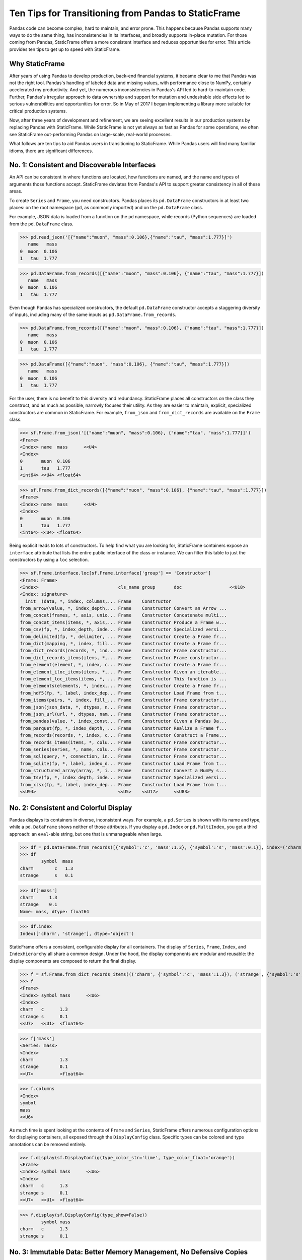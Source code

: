 


Ten Tips for Transitioning from Pandas to StaticFrame
====================================================================

Pandas code can become complex, hard to maintain, and error prone. This happens because Pandas supports many ways to do the same thing, has inconsistencies in its interfaces, and broadly supports in-place mutation. For those coming from Pandas, StaticFrame offers a more consistent interface and reduces opportunities for error. This article provides ten tips to get up to speed with StaticFrame.


Why StaticFrame
______________________

After years of using Pandas to develop production, back-end financial systems, it became clear to me that Pandas was not the right tool. Pandas's handling of labeled data and missing values, with performance close to NumPy, certainly accelerated my productivity. And yet, the numerous inconsistencies in Pandas's API led to hard-to-maintain code. Further, Pandas's irregular approach to data ownership and support for mutation and undesirable side effects led to serious vulnerabilities and opportunities for error. So in May of 2017 I began implementing a library more suitable for critical production systems.

Now, after three years of development and refinement, we are seeing excellent results in our production systems by replacing Pandas with StaticFrame. While StaticFrame is not yet always as fast as Pandas for some operations, we often see StaticFrame out-performing Pandas on large-scale, real-world processes.

What follows are ten tips to aid Pandas users in transitioning to StaticFrame. While Pandas users will find many familiar idioms, there are significant differences.


No. 1: Consistent and Discoverable Interfaces
____________________________________________________


An API can be consistent in where functions are located, how functions are named, and the name and types of arguments those functions accept. StaticFrame deviates from Pandas's API to support greater consistency in all of these areas.

To create ``Series`` and ``Frame``, you need constructors. Pandas places its ``pd.DataFrame`` constructors in at least two places: on the root namespace (``pd``, as commonly imported) and on the ``pd.DataFrame`` class.

For example, JSON data is loaded from a function on the ``pd`` namespace, while records (Python sequences) are loaded from the ``pd.DataFrame`` class.


>>> pd.read_json('[{"name":"muon", "mass":0.106},{"name":"tau", "mass":1.777}]')
   name   mass
0  muon  0.106
1   tau  1.777

>>> pd.DataFrame.from_records([{"name":"muon", "mass":0.106}, {"name":"tau", "mass":1.777}])
   name   mass
0  muon  0.106
1   tau  1.777


Even though Pandas has specialized constructors, the default ``pd.DataFrame`` constructor accepts a staggering diversity of inputs, including many of the same inputs as ``pd.DataFrame.from_records``.

>>> pd.DataFrame.from_records([{"name":"muon", "mass":0.106}, {"name":"tau", "mass":1.777}])
   name   mass
0  muon  0.106
1   tau  1.777

>>> pd.DataFrame([{"name":"muon", "mass":0.106}, {"name":"tau", "mass":1.777}])
   name   mass
0  muon  0.106
1   tau  1.777


For the user, there is no benefit to this diversity and redundancy. StaticFrame places all constructors on the class they construct, and as much as possible, narrowly focuses their utility. As they are easier to maintain, explicit, specialized constructors are common in StaticFrame. For example, ``from_json`` and ``from_dict_records`` are available on the ``Frame`` class.

>>> sf.Frame.from_json('[{"name":"muon", "mass":0.106}, {"name":"tau", "mass":1.777}]')
<Frame>
<Index> name  mass      <<U4>
<Index>
0       muon  0.106
1       tau   1.777
<int64> <<U4> <float64>

>>> sf.Frame.from_dict_records([{"name":"muon", "mass":0.106}, {"name":"tau", "mass":1.777}])
<Frame>
<Index> name  mass      <<U4>
<Index>
0       muon  0.106
1       tau   1.777
<int64> <<U4> <float64>


Being explicit leads to lots of constructors. To help find what you are looking for, StaticFrame containers expose an ``interface`` attribute that lists the entire public interface of the class or instance. We can filter this table to just the constructors by using a ``loc`` selection.

>>> sf.Frame.interface.loc[sf.Frame.interface['group'] == 'Constructor']
<Frame: Frame>
<Index>                              cls_name group       doc                  <<U18>
<Index: signature>
__init__(data, *, index, columns,... Frame    Constructor
from_arrow(value, *, index_depth,... Frame    Constructor Convert an Arrow ...
from_concat(frames, *, axis, unio... Frame    Constructor Concatenate multi...
from_concat_items(items, *, axis,... Frame    Constructor Produce a Frame w...
from_csv(fp, *, index_depth, inde... Frame    Constructor Specialized versi...
from_delimited(fp, *, delimiter, ... Frame    Constructor Create a Frame fr...
from_dict(mapping, *, index, fill... Frame    Constructor Create a Frame fr...
from_dict_records(records, *, ind... Frame    Constructor Frame constructor...
from_dict_records_items(items, *,... Frame    Constructor Frame constructor...
from_element(element, *, index, c... Frame    Constructor Create a Frame fr...
from_element_iloc_items(items, *,... Frame    Constructor Given an iterable...
from_element_loc_items(items, *, ... Frame    Constructor This function is ...
from_elements(elements, *, index,... Frame    Constructor Create a Frame fr...
from_hdf5(fp, *, label, index_dep... Frame    Constructor Load Frame from t...
from_items(pairs, *, index, fill_... Frame    Constructor Frame constructor...
from_json(json_data, *, dtypes, n... Frame    Constructor Frame constructor...
from_json_url(url, *, dtypes, nam... Frame    Constructor Frame constructor...
from_pandas(value, *, index_const... Frame    Constructor Given a Pandas Da...
from_parquet(fp, *, index_depth, ... Frame    Constructor Realize a Frame f...
from_records(records, *, index, c... Frame    Constructor Construct a Frame...
from_records_items(items, *, colu... Frame    Constructor Frame constructor...
from_series(series, *, name, colu... Frame    Constructor Frame constructor...
from_sql(query, *, connection, in... Frame    Constructor Frame constructor...
from_sqlite(fp, *, label, index_d... Frame    Constructor Load Frame from t...
from_structured_array(array, *, i... Frame    Constructor Convert a NumPy s...
from_tsv(fp, *, index_depth, inde... Frame    Constructor Specialized versi...
from_xlsx(fp, *, label, index_dep... Frame    Constructor Load Frame from t...
<<U94>                               <<U5>    <<U17>      <<U83>



No. 2: Consistent and Colorful Display
___________________________________________


Pandas displays its containers in diverse, inconsistent ways. For example, a ``pd.Series`` is shown with its name and type, while a ``pd.DataFrame`` shows neither of those attributes. If you display a ``pd.Index`` or ``pd.MultiIndex``, you get a third approach: an ``eval``-able string, but one that is unmanageable when large.

>>> df = pd.DataFrame.from_records([{'symbol':'c', 'mass':1.3}, {'symbol':'s', 'mass':0.1}], index=('charm', 'strange'))
>>> df
        symbol  mass
charm        c   1.3
strange      s   0.1

>>> df['mass']
charm      1.3
strange    0.1
Name: mass, dtype: float64

>>> df.index
Index(['charm', 'strange'], dtype='object')


StaticFrame offers a consistent, configurable display for all containers. The display of ``Series``, ``Frame``, ``Index``, and ``IndexHierarchy`` all share a common design. Under the hood, the display components are modular and reusable: the display components are composed to return the final display.

>>> f = sf.Frame.from_dict_records_items((('charm', {'symbol':'c', 'mass':1.3}), ('strange', {'symbol':'s', 'mass':0.1})))
>>> f
<Frame>
<Index> symbol mass      <<U6>
<Index>
charm   c      1.3
strange s      0.1
<<U7>   <<U1>  <float64>

>>> f['mass']
<Series: mass>
<Index>
charm          1.3
strange        0.1
<<U7>          <float64>

>>> f.columns
<Index>
symbol
mass
<<U6>


As much time is spent looking at the contents of ``Frame`` and ``Series``, StaticFrame offers numerous configuration options for displaying containers, all exposed through the ``DisplayConfig`` class. Specific types can be colored and type annotations can be removed entirely.


>>> f.display(sf.DisplayConfig(type_color_str='lime', type_color_float='orange'))
<Frame>
<Index> symbol mass      <<U6>
<Index>
charm   c      1.3
strange s      0.1
<<U7>   <<U1>  <float64>


>>> f.display(sf.DisplayConfig(type_show=False))
        symbol mass
charm   c      1.3
strange s      0.1



No. 3: Immutable Data: Better Memory Management, No Defensive Copies
___________________________________________________________________________________


Pandas displays inconsistent behavior in regard to ownership of data inputs and data attached to containers. In some cases, it is possible to mutate NumPy arrays "behind-the-back" of Pandas.

For example, if we give an 2D array as an input to a ``pd.DataFrame``, the lingering reference of the array can be used to "remotely" change the values of ``pd.DataFrame``. In this case, the ``pd.DataFrame`` does not protect access to its data, serving only as a wrapper of a shared, mutable array.

>>> a1 = np.array([[0.106, -1], [1.777, -1]])
>>> df = pd.DataFrame(a1, index=('muon', 'tau'), columns=('mass', 'charge'))
>>> df
       mass  charge
muon  0.106    -1.0
tau   1.777    -1.0

>>> a1[0, 0] = np.nan # Mutating the original array.

>>> df # Mutation reflected in the DataFrame created from that array.
       mass  charge
muon    NaN    -1.0
tau   1.777    -1.0



Sometimes (but not always), NumPy arrays exposed from the ``values`` attribute of a ``pd.Series`` or a ``pd.DataFrame`` can be mutated, similarly changing the values of the ``DataFrame`` from which they were extracted.


>>> a2 = df['charge'].values
>>> a2
array([-1., -1.])

>>> a2[1] = np.nan # Mutating the array from .values.

>>> df # Mutation reflected in the DataFrame.
       mass  charge
muon    NaN    -1.0
tau   1.777     NaN


As StaticFrame manages immutable NumPy arrays, this vulnerability of "behind the back" mutation is never permitted, either from StaticFrame containers or from direct access to underlying arrays.


>>> f = sf.Frame.from_dict_records_items((('charm', {'symbol':'c', 'mass':1.3}), ('strange', {'symbol':'s', 'mass':0.1})))


>>> f.loc['charm', 'mass'] = np.nan
Traceback (most recent call last):
  File "<console>", line 1, in <module>
TypeError: 'InterfaceGetItem' object does not support item assignment

>>> f['mass'].values[1] = 100
Traceback (most recent call last):
  File "<console>", line 1, in <module>
ValueError: assignment destination is read-only


While immutable data reduces opportunities for error, it also offers performance advantages. For example, when creating a new ``Frame`` with a new ``name`` attribute, underlying data is not copied. Instead, references to the same immutable array are shared. Such "no-copy" operations are thus fast and light-weight.

>>> f.rename('fermion')
<Frame: fermion>
<Index>          symbol mass      <<U6>
<Index>
charm            c      1.3
strange          s      0.1
<<U7>            <<U1>  <float64>



Similarly, some types of concatenation (horizontal, axis 1 concatenation on aligned indices) can be done without copying data. Concatenating a ``Series`` to this ``Frame`` does not require copying underlying data to the new ``Frame``: it simply holds references to the data already allocated.

>>> s = sf.Series.from_dict(dict(charm=0.666, strange=-0.333), name='charge')

>>> sf.Frame.from_concat((f, s), axis=1)
<Frame>
<Index> symbol mass      charge    <<U6>
<Index>
charm   c      1.3       0.666
strange s      0.1       -0.333
<<U7>   <<U1>  <float64> <float64>




No. 4: Assignment is a Function; Assignment Preserves Types
_____________________________________________________________


While Pandas permits arbitrary assignment, those assignments happen in-place, making getting the right derived type (when needed) difficult, and resulting in some undesirable behavior. For example, a float assigned into an integer `pd.Series` will have its floating-point components truncated without warning or error.

>>> s = pd.Series((-1, -1), index=('tau', 'down'))
>>> s
tau    -1
down   -1
dtype: int64

>>> s['down'] = -0.333 # Assigning a float.

>>> s # The -0.333 values was truncated to 0
tau    -1
down    0
dtype: int64


With StaticFrame's immutable data model, assignment is a function that returns a new container. This permits evaluating types to insure that the resultant array can completely contain the assigned value.


>>> s = sf.Series((-1, -1), index=('tau', 'down'))
>>> s
<Series>
<Index>
tau      -1
down     -1
<<U4>    <int64>

>>> s.assign['down'](-0.333)
<Series>
<Index>
tau      -1.0
down     -0.333
<<U4>    <float64>



Assignment on a ``Frame`` is similar: ``Frame`` assignment only mutates what needs to change, reusing unchanged columns without copying data.

For example, assigning to a single value in a ``Frame`` results in only one new array being created; the unchanged arrays are reused in the new ``Frame``.


>>> f = sf.Frame.from_dict_records_items((('charm', {'charge':0.666, 'mass':1.3}), ('strange', {'charge':-0.333, 'mass':0.1})))

>>> f
<Frame>
<Index> charge    mass      <<U6>
<Index>
charm   0.666     1.3
strange -0.333    0.1
<<U7>   <float64> <float64>

>>> f.loc['charm', 'charge']
0.666

>>> f.assign.loc['charm', 'charge'](Fraction(2, 3)) # Assignment only affects one column.
<Frame>
<Index> charge   mass      <<U6>
<Index>
charm   2/3      1.3
strange -0.333   0.1
<<U7>   <object> <float64>




No. 5: Iterators are for Iterating and Function Application
________________________________________________________________


Pandas has separate functions for iterating and function application. For example, there is ``pd.DataFrame.iteritems``, ``pd.DataFrame.iterrows``, ``pd.DataFrame.itertuples``, ``pd.DataFrame.groupby`` for iteration, and ``pd.DataFrame.apply`` and ``pd.DataFrame.applymap`` for function application.

But since function application requires iteration, it is sensible for function application to build on iteration. StaticFrame organizes iteration and function application by providing families of iterators (such as ``Frame.iter_array`` or ``Frame.iter_group_items``)that can be extended to function application with an ``apply`` method. Functions for using mapping types (such as ``map_any`` and ``map_fill``) are also available on iterators. This means that once you find how you want to iterate, function application is a just a method away.

For an example, we will create a ``Frame`` with ``Frame.from_records``:


>>> f = sf.Frame.from_records(((0.106, -1.0, 'lepton'), (1.777, -1.0, 'lepton'), (1.3, 0.666, 'quark'), (0.1, -0.333, 'quark')), columns=('mass', 'charge', 'type'), index=('muon', 'tau', 'charm', 'strange'))
>>> f
<Frame>
<Index> mass      charge    type   <<U6>
<Index>
muon    0.106     -1.0      lepton
tau     1.777     -1.0      lepton
charm   1.3       0.666     quark
strange 0.1       -0.333    quark


Ee can iterate over elements in a ``Series`` with ``iter_element()``.

>>> tuple(f['type'].iter_element())
('lepton', 'lepton', 'quark', 'quark')


We can use the same iterator to do function application, simply by using the ``apply`` method.

>>> f['type'].iter_element().apply(lambda e: e.upper())
<Series>
<Index>
muon     LEPTON
tau      LEPTON
charm    QUARK
strange  QUARK
<<U7>    <<U6>


This same approach is used for all iterators on all containers. For example, we can use ``iter_element()`` on ``Frame`` to apply string formatting to each element.

>>> f.iter_element().apply(lambda e: str(e).rjust(8, '.'))
<Frame>
<Index> mass     charge   type     <<U6>
<Index>
muon    ...0.106 ....-1.0 ..lepton
tau     ...1.777 ....-1.0 ..lepton
charm   .....1.3 ...0.666 ...quark
strange .....0.1 ..-0.333 ...quark
<<U7>   <object> <object> <object>


For row or column iteration, a family of methods allows specifying the type of container to be used for the iterated rows or columns, i.e, as an array, as a ``NamedTuple``, or as a ``Series`` (``iter_array()``, ``iter_tuple()``, ``iter_series()``, respectively). These methods take an axis argument to determine whether iteration is by row or by column.

For example, to apply a function to columns, we can do the following.

>>> f[['mass', 'charge']].iter_array(axis=0).apply(np.sum)
<Series>
<Index>
mass     3.283
charge   -1.667
<<U6>    <float64>


If our ``apply`` function needs to process both key and value pairs, we can use the corresponding iterator that returns items-style pairs.


>>> f.iter_array_items(axis=0).apply(lambda k, v: v.sum() if k != 'type' else np.nan)
<Series>
<Index>
mass     3.283
charge   -1.667
type     nan
<<U6>    <float64>


Applying a function to a row instead of a column simply requires changing the axis argument.

>>> f.iter_series(axis=1).apply(lambda s: s['mass'] > 1 and s['type'] == 'quark')
<Series>
<Index>
muon     False
tau      False
charm    True
strange  False
<<U7>    <bool>


Group iteration and function application in StaticFrame works exactly the same way.

>>> f.iter_group('type').apply(lambda f: f['mass'].mean())
<Series>
<Index>
lepton   0.9415
quark    0.7000000000000001
<<U6>    <float64>
>>>




No. 6: Strict, Grow-Only Frames
_____________________________________________

A practical use of ``pd.DataFrame`` is to load initial data, then produce derived data by adding additional columns. ``StaticFrame`` makes this approach less vulnerable to error by offering a strict, grow-only version of a ``Frame`` called a ``FrameGO``.

For example, once a ``FrameGO`` is created, new columns can be added while existing columns cannot be overwritten or mutated in-place.


>>> f = sf.FrameGO.from_records(((0.106, -1.0, 'lepton'), (1.777, -1.0, 'lepton'), (1.3, 0.666, 'quark'), (0.1, -0.333, 'quark')), columns=('mass', 'charge', 'type'), index=('muon', 'tau', 'charm', 'strange'))

>>> f['positive'] = f['charge'] > 0

>>> f
<FrameGO>
<IndexGO> mass      charge    type   positive <<U8>
<Index>
muon      0.106     -1.0      lepton False
tau       1.777     -1.0      lepton False
charm     1.3       0.666     quark  True
strange   0.1       -0.333    quark  False


This limited form of mutation meets a practical need. Further, converting back and forth from a ``Frame`` to a ``FrameGO`` (using ``Frame.to_frame_go()`` and ``FrameGO.to_frame()``) is a no-copy operation.



No 7: Everything is not a Nanosecond
__________________________________________________________________

Pandas models every date or timestamp as a NumPy nanosecond ``datetime64`` object, regardless of if nanosecond-level resolution is practical or appropriate. This has the amusing side effect of creating a "Y2262 problem" for Pandas: dates beyond 2262-04-11 cannot be expressed. While I can create a ``pd.DatetimeIndex`` up to 2262-04-11, one day further and Pandas raises an error.

>>> pd.date_range('1980', '2262-04-11')
DatetimeIndex(['1980-01-01', '1980-01-02', '1980-01-03', '1980-01-04',
               '1980-01-05', '1980-01-06', '1980-01-07', '1980-01-08',
               '1980-01-09', '1980-01-10',
               ...
               '2262-04-02', '2262-04-03', '2262-04-04', '2262-04-05',
               '2262-04-06', '2262-04-07', '2262-04-08', '2262-04-09',
               '2262-04-10', '2262-04-11'],
              dtype='datetime64[ns]', length=103100, freq='D')


>>> pd.date_range('1980', '2262-04-12')
Traceback (most recent call last):
pandas._libs.tslibs.np_datetime.OutOfBoundsDatetime: Out of bounds nanosecond timestamp: 2262-04-12 00:00:00


As indices are often used for date-time values much less granular than nanoseconds (such as dates, months, or years), StaticFrame offers the full range of NumPy typed ``datetime64`` indices. This permits exact date-time specification, and avoids the limits of nanosecond-based units.

While not possible with Pandas, creating an index of years or dates extending to the year 3000 is not a problem with StaticFrame.

>>> sf.IndexYear.from_year_range(1980, 3000).tail()
<IndexYear>
2996
2997
2998
2999
3000
<datetime64[Y]>

>>> sf.IndexDate.from_year_range(1980, 3000).tail()
<IndexDate>
3000-12-27
3000-12-28
3000-12-29
3000-12-30
3000-12-31
<datetime64[D]>


No. 8: Well-behaved Hierarchical Indices
___________________________________________


Hierarchical indices permit fitting many dimensions into one. Using hierarchical indices, *n*-dimensional data can be encoded into ``Series`` or ``Frame``.

Pandas implementation of hierarchical indices, the `pd.MultiIndex`, while powerful, behaves inconsistently, again forcing client code to handle unnecessary variability. We can begin by creating a ``pd.DataFrame`` and setting a ``pd.MultiIndex``.


>>> df = pd.DataFrame.from_records([('muon', 0.106, -1.0, 'lepton'), ('tau', 1.777, -1.0, 'lepton'), ('charm', 1.3, 0.666, 'quark'), ('strange', 0.1, -0.333, 'quark')], columns=('name', 'mass', 'charge', 'type'))
>>> df.set_index(['type', 'name'], inplace=True)
>>> df
                 mass  charge
type   name
lepton muon     0.106  -1.000
       tau      1.777  -1.000
quark  charm    1.300   0.666
       strange  0.100  -0.333


When selecting subsets of data from the ``pd.MultiIndex``, whether or not Pandas returns a ``pd.MultiIndex`` or 1D index depends on how the selection is made. For example, implicitly selecting a single outer level reduces the ``pd.MultiIndex`` to a normal ``pd.Index``, yet an equivalent selection, using a slice, retains the ``pd.MultiIndex``.


>>> df.loc['quark']
         mass  charge
name
charm     1.3   0.666
strange   0.1  -0.333

>>> df.iloc[2:]
               mass  charge
type  name
quark charm     1.3   0.666
      strange   0.1  -0.333


Another inconsistency is in using ``loc`` with a ``pd.MultiIndex``. In common usage, when two arguments are given to ``loc``, the first argument is for row selection, the second argument is for column selection.

>>> df.loc['lepton', 'mass'] # Selects "lepton" from row, "mass" from columns
name
muon    0.106
tau     1.777
Name: mass, dtype: float64


In opposition to that behavior, Pandas will sometimes (depending on the value of the  argument) use the second argument in ``loc`` not as a column selection, but rather as an inner level selection on the rows.

>>> df.loc['lepton', 'tau'] # Selects lepton and tau from rows
mass      1.777
charge   -1.000
Name: (lepton, tau), dtype: float64


If a column selection is required, the more common behavior can be restored by wrapping the hierarchical row selection within a ``pd.IndexSlice`` selector.

>>> df.loc[pd.IndexSlice['lepton', 'tau'], 'charge']
-1.0

This inconsistency in the meaning of the arguments given to ``loc`` is unnecessary and difficult to maintain: what is intended from the usage of ``loc`` cannot be known without knowing what labels might be found in that index.

StaticFrame's ``IndexHierarchy`` are built from ``Index`` objects and offer more consistent behavior. We will create an equivalent ``Frame`` and set an ``IndexHierarchy``.

>>> f = sf.Frame.from_records((('muon', 0.106, -1.0, 'lepton'), ('tau', 1.777, -1.0, 'lepton'), ('charm', 1.3, 0.666, 'quark'), ('strange', 0.1, -0.333, 'quark')), columns=('name', 'mass', 'charge', 'type'))
>>> f = f.set_index_hierarchy(('type', 'name'), drop=True)
>>> f
<Frame>
<Index>                                    mass      charge    <<U6>
<IndexHierarchy: ('type', 'name')>
lepton                             muon    0.106     -1.0
lepton                             tau     1.777     -1.0
quark                              charm   1.3       0.666
quark                              strange 0.1       -0.333
<<U6>                              <<U7>   <float64> <float64>


Unlike Pandas, a selection never automatically reduces the ``IndexHierarchy`` to an ``Index``. If reduction is needed, the ``Frame.relabel_drop_level()`` can be used. This is a lightweight operation that does not copy underlying data. Notice also that an ``sf.HLoc`` selection modifier, similar to ``pd.IndexSlice`` is always required for partial selections within a hierarchical index.


>>> f.loc[sf.HLoc['quark']]
<Frame>
<Index>                                    mass      charge    <<U6>
<IndexHierarchy: ('type', 'name')>
quark                              charm   1.3       0.666
quark                              strange 0.1       -0.333
<<U5>                              <<U7>   <float64> <float64>

>>> f.iloc[2:]
<Frame>
<Index>                                    mass      charge    <<U6>
<IndexHierarchy: ('type', 'name')>
quark                              charm   1.3       0.666
quark                              strange 0.1       -0.333
<<U5>                              <<U7>   <float64> <float64>

>>> f.iloc[2:].relabel_drop_level(1)
<Frame>
<Index> mass      charge    <<U6>
<Index>
charm   1.3       0.666
strange 0.1       -0.333
<<U7>   <float64> <float64>


Further, unlike Pandas, StaticFrame is consistent in what ``loc`` arguments mean: the first argument is always a row selector, the second argument is always a column selector. For selection within an ``IndexHierarchy`` the ``sf.HLoc`` selection modifier is used to specify selection within the depths of the ``IndexHierarchy``.


>>> f.loc[sf.HLoc['lepton'], 'mass']
<Series: mass>
<IndexHierarchy: ('type', 'name')>
lepton                             muon  0.106
lepton                             tau   1.777
<<U6>                              <<U4> <float64>

>>> f.loc[sf.HLoc['lepton', 'tau'], 'charge']
-1.0





No. 9: Indices are Always Unique
_______________________________________________

It is natural to think of indices and columns on a ``pd.DataFrame`` as unique identifiers: their interfaces suggest they are like dictionaries, where keys are always unique. Pandas indices, however, are not constrained to unique values. Creating an index on a ``pd.Frame`` with duplicates means that, for some single-label selections, a ``pd.Series`` will be returned, but for other single-label selections, a ``pd.DataFrame`` will be returned.


>>> df = pd.DataFrame.from_records([('muon', 0.106, -1.0, 'lepton'), ('tau', 1.777, -1.0, 'lepton'), ('charm', 1.3, 0.666, 'quark'), ('strange', 0.1, -0.333, 'quark')], columns=('name', 'mass', 'charge', 'type'))
>>> df.set_index('charge', inplace=True)
>>> df
           name   mass    type
charge
-1.000     muon  0.106  lepton
-1.000      tau  1.777  lepton
 0.666    charm  1.300   quark
-0.333  strange  0.100   quark

>>> df.loc[-1.0] # Selecting a non-unique label results in a pd.DataFrame
        name   mass    type
charge
-1.0    muon  0.106  lepton
-1.0     tau  1.777  lepton

>>> df.loc[0.666] # Selecting a unique label results in a pd.Series
name    charm
mass      1.3
type    quark
Name: 0.666, dtype: object


Pandas support of non-unique indices makes client code more complicated by having to handle selections that might sometimes return a ``pd.Series` and other times returns a ``pd.DataFrame``. Further, uniqueness of indices is often a simple and effective check of data coherency.

In some interfaces Pandas provides an optional check of uniqueness, called `verify_integrity`. While it seems obvious that integrity it desirable, by default `verify_integrity` is disabled.


>>> df.set_index('type', verify_integrity=True)
Traceback (most recent call last):
ValueError: Index has duplicate keys: Index(['lepton', 'quark'], dtype='object', name='type')


In StaticFrame, indices are always unique. Attempting to set a non-unique index will always raise an exception.


>>> f = sf.Frame.from_records((('muon', 0.106, -1.0, 'lepton'), ('tau', 1.777, -1.0, 'lepton'), ('charm', 1.3, 0.666, 'quark'), ('strange', 0.1, -0.333, 'quark')), columns=('name', 'mass', 'charge', 'type'))
>>> f
<Frame>
<Index> name    mass      charge    type   <<U6>
<Index>
0       muon    0.106     -1.0      lepton
1       tau     1.777     -1.0      lepton
2       charm   1.3       0.666     quark
3       strange 0.1       -0.333    quark
<int64> <<U7>   <float64> <float64> <<U6>

>>> f.set_index('type')
Traceback (most recent call last):
static_frame.core.exception.ErrorInitIndex: labels (4) have non-unique values (2)



No. 10: There and Back Again to Pandas
____________________________________________________

StaticFrame is designed to work in environments side-by-side with Pandas. Going back and forth is made possible with specialized constructors and exporters, such as ``Frame.from_pandas`` or ``Series.to_pandas``.


>>> df = pd.DataFrame.from_records([('muon', 0.106, -1.0, 'lepton'), ('tau', 1.777, -1.0, 'lepton'), ('charm', 1.3, 0.666, 'quark'), ('strange', 0.1, -0.333, 'quark')], columns=('name', 'mass', 'charge', 'type'))
>>> df
      name   mass  charge    type
0     muon  0.106  -1.000  lepton
1      tau  1.777  -1.000  lepton
2    charm  1.300   0.666   quark
3  strange  0.100  -0.333   quark

>>> sf.Frame.from_pandas(df)
<Frame>
<Index> name     mass      charge    type     <object>
<Index>
0       muon     0.106     -1.0      lepton
1       tau      1.777     -1.0      lepton
2       charm    1.3       0.666     quark
3       strange  0.1       -0.333    quark
<int64> <object> <float64> <float64> <object>



Conclusion
____________________________________________________


The concept of a DataFrame came long before Pandas, and today finds realization in a wide variety of languages and implementations. Pandas will continue to provide an excellent resource to a broad community of users. However, for situations where correctness and code maintainability are critical, StaticFrame offers an alternative API designed to be more consistent and reduce opportunities for error.
